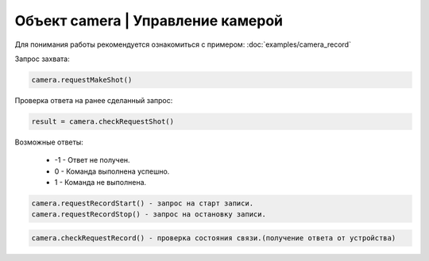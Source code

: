 Объект camera | Управление камерой
==================================

Для понимания работы рекомендуется ознакомиться с примером: :doc:`examples/camera_record`

Запрос захвата:

.. code:: lua

    camera.requestMakeShot()

Проверка ответа на ранее сделанный запрос:

.. code:: lua

    result = camera.checkRequestShot()

Возможные ответы:

 - -1 - Ответ не получен.
 - 0 - Команда выполнена успешно.
 - 1 - Команда не выполнена.

.. code:: lua

    camera.requestRecordStart() - запрос на старт записи.
    camera.requestRecordStop() - запрос на остановку записи.

.. code:: lua

    camera.checkRequestRecord() - проверка состояния связи.(получение ответа от устройства)